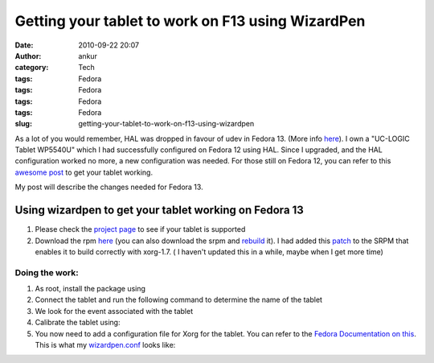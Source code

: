 Getting your tablet to work on F13 using WizardPen
##################################################
:date: 2010-09-22 20:07
:author: ankur
:category: Tech
:tags: Fedora
:tags: Fedora
:tags: Fedora
:tags: Fedora
:slug: getting-your-tablet-to-work-on-f13-using-wizardpen

As a lot of you would remember, HAL was dropped in favour of udev in
Fedora 13. (More info `here`_). I own a "UC-LOGIC Tablet WP5540U" which
I had successfully configured on Fedora 12 using HAL. Since I upgraded,
and the HAL configuration worked no more, a new configuration was
needed. For those still on Fedora 12, you can refer to this `awesome
post`_ to get your tablet working.

My post will describe the changes needed for Fedora 13.

**Using wizardpen to get your tablet working on Fedora 13**
-----------------------------------------------------------

#. Please check the \ `project page`_ to see if your tablet is supported
#. Download the
   rpm \ `here <http://ankursinha.fedorapeople.org/tablet/>`__ (you can
   also download the srpm and \ `rebuild`_ it). I had added
   this \ `patch`_ to the SRPM that enables it to build correctly with
   xorg-1.7. ( I haven't updated this in a while, maybe when I get more
   time)

Doing the work:
~~~~~~~~~~~~~~~

#. As root, install the package using
#. Connect the tablet and run the following command to determine the
   name of the tablet
#. We look for the event associated with the tablet
#. Calibrate the tablet using:
#. You now need to add a configuration file for Xorg for the tablet. You
   can refer to the `Fedora Documentation on this`_. This is what my
   `wizardpen.conf`_ looks like:

.. _here: http://fedoraproject.org/wiki/Input_device_configuration#Fedora_13
.. _awesome post: http://blog.kagesenshi.org/2009/09/genius-g-pen-4500-and-fedora.html
.. _project page: http://code.google.com/p/linuxgenius/
.. _rebuild: https://fedoraproject.org/wiki/How_to_create_an_RPM_package
.. _patch: http://code.google.com/p/linuxgenius/issues/detail?id=5
.. _Fedora Documentation on this: http://fedoraproject.org/wiki/Input_device_configuration
.. _wizardpen.conf: http://ankursinha.fedorapeople.org/tablet/wizardpen.conf
